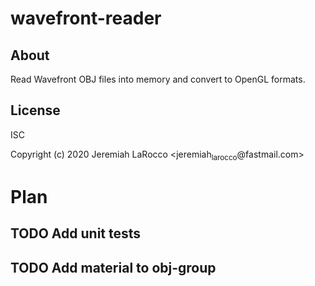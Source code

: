 * wavefront-reader
** About
Read Wavefront OBJ files into memory and convert to OpenGL formats.

** License
ISC


Copyright (c) 2020 Jeremiah LaRocco <jeremiah_larocco@fastmail.com>




* Plan
** TODO Add unit tests
** TODO Add material to obj-group
